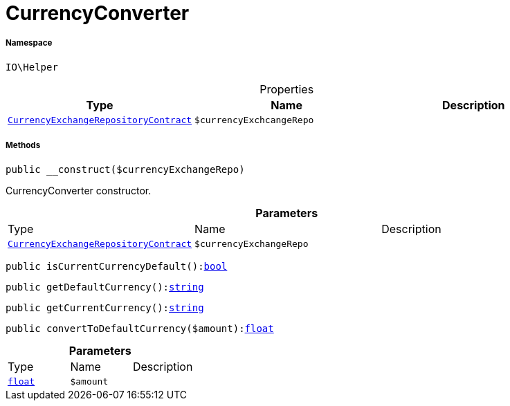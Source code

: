 :table-caption!:
:example-caption!:
:source-highlighter: prettify
:sectids!:
[[io__currencyconverter]]
= CurrencyConverter





===== Namespace

`IO\Helper`





.Properties
|===
|Type |Name |Description

|xref:stable7@interface::Frontend.adoc#frontend_contracts_currencyexchangerepositorycontract[`CurrencyExchangeRepositoryContract`]
a|`$currencyExchcangeRepo`
|
|===


===== Methods

[source%nowrap, php, subs=+macros]
[#__construct]
----

public __construct($currencyExchangeRepo)

----





CurrencyConverter constructor.

.*Parameters*
|===
|Type |Name |Description
|xref:stable7@interface::Frontend.adoc#frontend_contracts_currencyexchangerepositorycontract[`CurrencyExchangeRepositoryContract`]
a|`$currencyExchangeRepo`
|
|===


[source%nowrap, php, subs=+macros]
[#iscurrentcurrencydefault]
----

public isCurrentCurrencyDefault():link:http://php.net/bool[bool^]

----







[source%nowrap, php, subs=+macros]
[#getdefaultcurrency]
----

public getDefaultCurrency():link:http://php.net/string[string^]

----







[source%nowrap, php, subs=+macros]
[#getcurrentcurrency]
----

public getCurrentCurrency():link:http://php.net/string[string^]

----







[source%nowrap, php, subs=+macros]
[#converttodefaultcurrency]
----

public convertToDefaultCurrency($amount):link:http://php.net/float[float^]

----







.*Parameters*
|===
|Type |Name |Description
|link:http://php.net/float[`float`^]
a|`$amount`
|
|===


